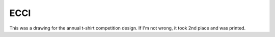 ECCI
====

This was a drawing for the annual t-shirt competition design.
If I'm not wrong, it took 2nd place and was printed.

